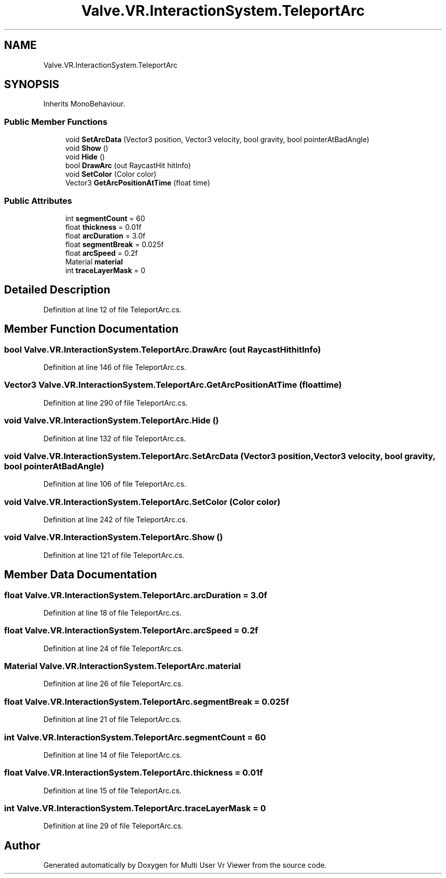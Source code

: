 .TH "Valve.VR.InteractionSystem.TeleportArc" 3 "Sat Jul 20 2019" "Version https://github.com/Saurabhbagh/Multi-User-VR-Viewer--10th-July/" "Multi User Vr Viewer" \" -*- nroff -*-
.ad l
.nh
.SH NAME
Valve.VR.InteractionSystem.TeleportArc
.SH SYNOPSIS
.br
.PP
.PP
Inherits MonoBehaviour\&.
.SS "Public Member Functions"

.in +1c
.ti -1c
.RI "void \fBSetArcData\fP (Vector3 position, Vector3 velocity, bool gravity, bool pointerAtBadAngle)"
.br
.ti -1c
.RI "void \fBShow\fP ()"
.br
.ti -1c
.RI "void \fBHide\fP ()"
.br
.ti -1c
.RI "bool \fBDrawArc\fP (out RaycastHit hitInfo)"
.br
.ti -1c
.RI "void \fBSetColor\fP (Color color)"
.br
.ti -1c
.RI "Vector3 \fBGetArcPositionAtTime\fP (float time)"
.br
.in -1c
.SS "Public Attributes"

.in +1c
.ti -1c
.RI "int \fBsegmentCount\fP = 60"
.br
.ti -1c
.RI "float \fBthickness\fP = 0\&.01f"
.br
.ti -1c
.RI "float \fBarcDuration\fP = 3\&.0f"
.br
.ti -1c
.RI "float \fBsegmentBreak\fP = 0\&.025f"
.br
.ti -1c
.RI "float \fBarcSpeed\fP = 0\&.2f"
.br
.ti -1c
.RI "Material \fBmaterial\fP"
.br
.ti -1c
.RI "int \fBtraceLayerMask\fP = 0"
.br
.in -1c
.SH "Detailed Description"
.PP 
Definition at line 12 of file TeleportArc\&.cs\&.
.SH "Member Function Documentation"
.PP 
.SS "bool Valve\&.VR\&.InteractionSystem\&.TeleportArc\&.DrawArc (out RaycastHit hitInfo)"

.PP
Definition at line 146 of file TeleportArc\&.cs\&.
.SS "Vector3 Valve\&.VR\&.InteractionSystem\&.TeleportArc\&.GetArcPositionAtTime (float time)"

.PP
Definition at line 290 of file TeleportArc\&.cs\&.
.SS "void Valve\&.VR\&.InteractionSystem\&.TeleportArc\&.Hide ()"

.PP
Definition at line 132 of file TeleportArc\&.cs\&.
.SS "void Valve\&.VR\&.InteractionSystem\&.TeleportArc\&.SetArcData (Vector3 position, Vector3 velocity, bool gravity, bool pointerAtBadAngle)"

.PP
Definition at line 106 of file TeleportArc\&.cs\&.
.SS "void Valve\&.VR\&.InteractionSystem\&.TeleportArc\&.SetColor (Color color)"

.PP
Definition at line 242 of file TeleportArc\&.cs\&.
.SS "void Valve\&.VR\&.InteractionSystem\&.TeleportArc\&.Show ()"

.PP
Definition at line 121 of file TeleportArc\&.cs\&.
.SH "Member Data Documentation"
.PP 
.SS "float Valve\&.VR\&.InteractionSystem\&.TeleportArc\&.arcDuration = 3\&.0f"

.PP
Definition at line 18 of file TeleportArc\&.cs\&.
.SS "float Valve\&.VR\&.InteractionSystem\&.TeleportArc\&.arcSpeed = 0\&.2f"

.PP
Definition at line 24 of file TeleportArc\&.cs\&.
.SS "Material Valve\&.VR\&.InteractionSystem\&.TeleportArc\&.material"

.PP
Definition at line 26 of file TeleportArc\&.cs\&.
.SS "float Valve\&.VR\&.InteractionSystem\&.TeleportArc\&.segmentBreak = 0\&.025f"

.PP
Definition at line 21 of file TeleportArc\&.cs\&.
.SS "int Valve\&.VR\&.InteractionSystem\&.TeleportArc\&.segmentCount = 60"

.PP
Definition at line 14 of file TeleportArc\&.cs\&.
.SS "float Valve\&.VR\&.InteractionSystem\&.TeleportArc\&.thickness = 0\&.01f"

.PP
Definition at line 15 of file TeleportArc\&.cs\&.
.SS "int Valve\&.VR\&.InteractionSystem\&.TeleportArc\&.traceLayerMask = 0"

.PP
Definition at line 29 of file TeleportArc\&.cs\&.

.SH "Author"
.PP 
Generated automatically by Doxygen for Multi User Vr Viewer from the source code\&.
